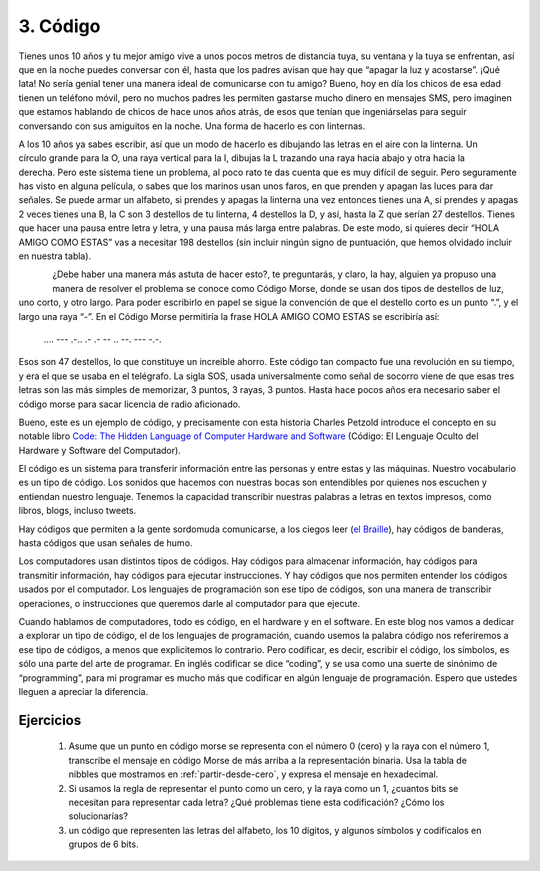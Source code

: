 3. Código
=========

Tienes unos 10 años y tu mejor amigo vive a unos pocos metros de distancia tuya, su ventana y la tuya se enfrentan, así que en la noche puedes conversar con él, hasta que los padres avisan que hay que “apagar la luz y acostarse”.
¡Qué lata! No sería genial tener una manera ideal de comunicarse con tu amigo? Bueno, hoy en día los chicos de esa edad tienen un teléfono móvil, pero no muchos padres les permiten gastarse mucho dinero en mensajes SMS, pero imaginen que estamos hablando de chicos de hace unos años atrás, de esos que tenían que ingeniárselas para seguir conversando con sus amiguitos en la noche. Una forma de hacerlo es con linternas.

.. figure:: /_static/Linterna.jpg
   :scale: 100 %
   :alt: Linterna
   :align: right

A los 10 años ya sabes escribir, así que un modo de hacerlo es dibujando las letras en el aire con la linterna. Un círculo grande para la O, una raya vertical para la I, dibujas la L trazando una raya hacia abajo y otra hacia la derecha. Pero este sistema tiene un problema, al poco rato te das cuenta que es muy difícil de seguir. Pero seguramente has visto en alguna película, o sabes que los marinos usan unos faros, en que prenden y apagan las luces para dar señales. Se puede armar un alfabeto, si prendes y apagas la linterna una vez entonces tienes una A, si prendes y apagas 2 veces tienes una B, la C son 3 destellos de tu linterna, 4 destellos la D, y así, hasta la Z que serían 27 destellos. Tienes que hacer una pausa entre letra y letra, y una pausa más larga entre palabras. De este modo, si quieres decir “HOLA AMIGO COMO ESTAS” vas a necesitar 198 destellos (sin incluir ningún signo de puntuación, que hemos olvidado incluir en nuestra tabla).

.. figure:: /_static/CodigoMorse.png
   :scale: 100 %
   :alt: Código Morse
   :align: left

¿Debe haber una manera más astuta de hacer esto?, te preguntarás,  y claro, la hay, alguien ya propuso una manera de resolver el problema se conoce como Código Morse, donde se usan dos tipos de destellos de luz, uno corto, y otro largo. Para poder escribirlo en papel se sigue la convención de que el destello corto es un punto “.”, y el largo una raya “-”. En el Código Morse permitiría  la frase HOLA AMIGO COMO ESTAS se escribiría así:

    ....  ---  .-..  .-       .-  --  ..  --.  ---       -.-.

Esos son 47 destellos, lo que constituye un increible ahorro. Este código tan compacto fue una revolución en su tiempo, y era el que se usaba en el telégrafo. La sigla SOS, usada universalmente como señal de socorro viene de que esas tres letras son las más simples de memorizar, 3 puntos, 3 rayas, 3 puntos. Hasta hace pocos años era necesario saber el código morse para sacar licencia de radio aficionado.

Bueno, este es un ejemplo de código, y precisamente con esta historia  Charles Petzold introduce el concepto en su notable libro `Code: The Hidden Language of Computer Hardware and Software <http://www.amazon.com/gp/product/0735611319/ref=as_li_qf_sp_asin_tl?ie=UTF8&tag=lanaturaledel-20&linkCode=as2&camp=1789&creative=9325&creativeASIN=0735611319>`_ (Código: El Lenguaje Oculto del Hardware y Software del Computador).

El código es un sistema para transferir información entre las personas y entre estas y las máquinas. Nuestro vocabulario es un tipo de código. Los sonidos que hacemos con nuestras bocas son entendibles por quienes nos escuchen y entiendan nuestro lenguaje. Tenemos la capacidad transcribir nuestras palabras a letras en textos impresos, como libros, blogs, incluso tweets.

Hay códigos que permiten a la gente sordomuda comunicarse, a los ciegos leer (`el Braille <http://es.wikipedia.org/wiki/Braille_%28lectura%29>`_), hay códigos de banderas, hasta códigos que usan señales de humo.

Los computadores usan distintos tipos de códigos. Hay códigos para almacenar información, hay códigos para transmitir información, hay códigos para ejecutar instrucciones. Y hay códigos que nos permiten entender los códigos usados por el computador. Los lenguajes de programación son ese tipo de códigos, son una manera de transcribir operaciones, o instrucciones que queremos darle al computador para que ejecute.

Cuando hablamos de computadores, todo es código, en el hardware y en el software. En este blog nos vamos a dedicar a explorar un tipo de código, el de los lenguajes de programación, cuando usemos la palabra código nos referiremos a ese tipo de códigos, a menos que explicitemos lo contrario. Pero codificar, es decir, escribir el código, los símbolos, es sólo una parte del arte de programar. En inglés codificar se dice “coding”, y se usa como una suerte de sinónimo de “programming”, para mi programar es mucho más que codificar en algún lenguaje de programación. Espero que ustedes lleguen a apreciar la diferencia.

Ejercicios
----------

	#. Asume que un punto en código morse se representa con el número 0 (cero) y la raya con el número 1, transcribe el mensaje en código     Morse de más arriba a la representación binaria. Usa la tabla de nibbles que mostramos en :ref:`partir-desde-cero`, y expresa el mensaje en hexadecimal.
	
	#. Si usamos la regla de representar el punto como un cero, y la raya como un 1, ¿cuantos bits se necesitan para representar cada letra? 	¿Qué problemas tiene esta codificación? ¿Cómo los solucionarías?

	#. un código que representen las letras del alfabeto, los 10 dígitos, y algunos símbolos y codifícalos en grupos de 6 bits.


